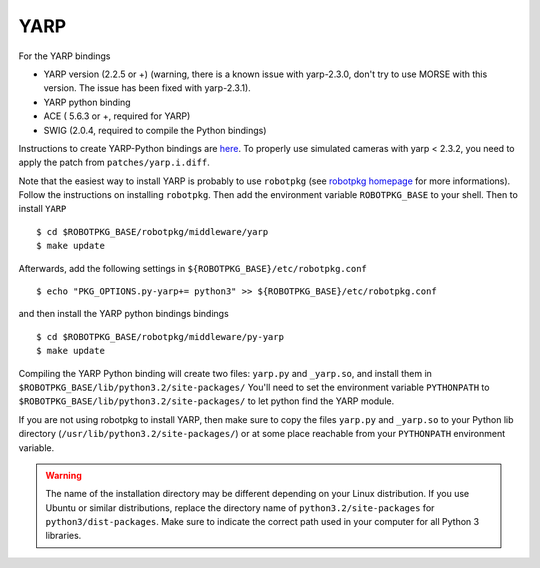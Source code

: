 YARP 
~~~~

For the YARP bindings

- YARP version (2.2.5 or +) (warning, there is a known issue with yarp-2.3.0,
  don't try to use MORSE with this version. The issue has been fixed with
  yarp-2.3.1).
- YARP python binding
- ACE ( 5.6.3 or +, required for YARP)
- SWIG (2.0.4, required to compile the Python bindings)

Instructions to create YARP-Python bindings are `here
<http://eris.liralab.it/wiki/YARP_and_Python>`_.  To properly use simulated
cameras with yarp < 2.3.2, you need to apply the patch from
``patches/yarp.i.diff``.


Note that the easiest way to install YARP is probably to use ``robotpkg`` (see
`robotpkg homepage <http://homepages.laas.fr/mallet/robotpkg>`_ for more
informations). Follow the instructions on installing ``robotpkg``. Then add
the environment variable ``ROBOTPKG_BASE`` to your shell.  Then to install
``YARP`` ::

  $ cd $ROBOTPKG_BASE/robotpkg/middleware/yarp
  $ make update

Afterwards, add the following settings in ``${ROBOTPKG_BASE}/etc/robotpkg.conf`` ::

  $ echo "PKG_OPTIONS.py-yarp+= python3" >> ${ROBOTPKG_BASE}/etc/robotpkg.conf

and then install the YARP python bindings bindings ::

  $ cd $ROBOTPKG_BASE/robotpkg/middleware/py-yarp
  $ make update


Compiling the YARP Python binding will create two files: ``yarp.py`` and
``_yarp.so``, and install them in
``$ROBOTPKG_BASE/lib/python3.2/site-packages/`` You'll need to set the
environment variable ``PYTHONPATH`` to
``$ROBOTPKG_BASE/lib/python3.2/site-packages/`` to let python find the YARP
module.

If you are not using robotpkg to install YARP, then make sure to copy the
files ``yarp.py`` and ``_yarp.so`` to your Python lib directory
(``/usr/lib/python3.2/site-packages/``) or at some place reachable from your
``PYTHONPATH`` environment variable.

.. warning::
    The name of the installation directory may be different depending on your Linux distribution. If you use Ubuntu or similar distributions, replace the directory name of ``python3.2/site-packages`` for ``python3/dist-packages``. Make sure to indicate the correct path used in your computer for all Python 3 libraries.
